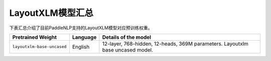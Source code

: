 

------------------------------------
LayoutXLM模型汇总
------------------------------------



下表汇总介绍了目前PaddleNLP支持的LayoutXLM模型对应预训练权重。

+----------------------------------------------------------------------------------+--------------+-----------------------------------------+
| Pretrained Weight                                                                | Language     | Details of the model                    |
+==================================================================================+==============+=========================================+
|``layoutxlm-base-uncased``                                                        | English      | 12-layer, 768-hidden,                   |
|                                                                                  |              | 12-heads, 369M parameters.              |
|                                                                                  |              | Layoutxlm base uncased model.           |
+----------------------------------------------------------------------------------+--------------+-----------------------------------------+